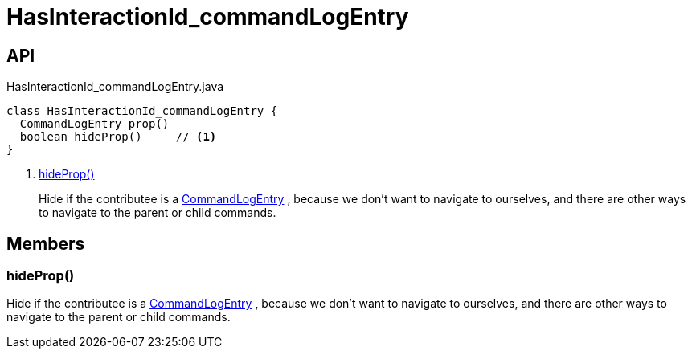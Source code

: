 = HasInteractionId_commandLogEntry
:Notice: Licensed to the Apache Software Foundation (ASF) under one or more contributor license agreements. See the NOTICE file distributed with this work for additional information regarding copyright ownership. The ASF licenses this file to you under the Apache License, Version 2.0 (the "License"); you may not use this file except in compliance with the License. You may obtain a copy of the License at. http://www.apache.org/licenses/LICENSE-2.0 . Unless required by applicable law or agreed to in writing, software distributed under the License is distributed on an "AS IS" BASIS, WITHOUT WARRANTIES OR  CONDITIONS OF ANY KIND, either express or implied. See the License for the specific language governing permissions and limitations under the License.

== API

[source,java]
.HasInteractionId_commandLogEntry.java
----
class HasInteractionId_commandLogEntry {
  CommandLogEntry prop()
  boolean hideProp()     // <.>
}
----

<.> xref:#hideProp_[hideProp()]
+
--
Hide if the contributee is a xref:refguide:extensions:index/commandlog/applib/dom/CommandLogEntry.adoc[CommandLogEntry] , because we don't want to navigate to ourselves, and there are other ways to navigate to the parent or child commands.
--

== Members

[#hideProp_]
=== hideProp()

Hide if the contributee is a xref:refguide:extensions:index/commandlog/applib/dom/CommandLogEntry.adoc[CommandLogEntry] , because we don't want to navigate to ourselves, and there are other ways to navigate to the parent or child commands.
